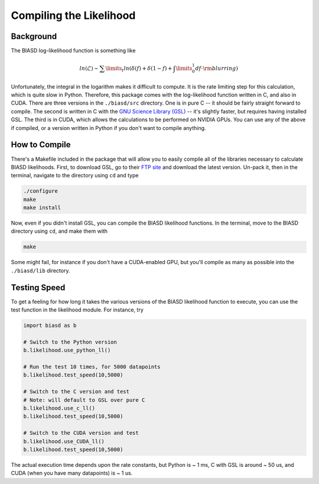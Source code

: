 .. _compileguide:

Compiling the Likelihood
========================


Background
----------
The BIASD log-likelihood function is something like

.. math::
	
	ln(\mathcal{L}) \sim \sum\limits_t ln \left( \delta(f) + \delta(1-f) + \int\limits_0^1 df \cdot \rm{blurring} \right)
	

Unfortunately, the integral in the logarithm makes it difficult to compute. It is the rate limiting step for this calculation, which is quite slow in Python. Therefore, this package comes with the log-likelihood function written in  C, and also in CUDA. There are three versions in the ``./biasd/src`` directory. One is in pure C -- it should be fairly straight forward to compile. The second is written in C with the `GNU Science Library (GSL) <https://www.gnu.org/software/gsl/>`_ -- it's slightly faster, but requires having installed GSL. The third is in CUDA, which allows the calculations to be performed on NVIDIA GPUs. You can use any of the above if compiled, or a version written in Python if you don't want to compile anything. 


How to Compile
--------------

There's a Makefile included in the package that will allow you to easily compile all of the libraries necessary to calculate BIASD likelihoods. First, to download GSL, go to their `FTP site <ftp://ftp.gnu.org/gnu/gsl/>`_ and download the latest version. Un-pack it, then in the terminal, navigate to the directory using ``cd`` and type 

.. code-block:: bash

	./configure
	make
	make install


Now, even if you didn't install GSL, you can compile the BIASD likelihood functions. In the terminal, move to the BIASD directory using ``cd``, and make them with

.. code-block:: bash
	
	make
	

Some might fail, for instance if you don't have a CUDA-enabled GPU, but you'll compile as many as possible into the ``./biasd/lib`` directory.

Testing Speed
-------------
To get a feeling for how long it takes the various versions of the BIASD likelihood function to execute, you can use the test function in the likelihood module. For instance, try

.. code-block:: python

	import biasd as b
	
	# Switch to the Python version
	b.likelihood.use_python_ll()

	# Run the test 10 times, for 5000 datapoints
	b.likelihood.test_speed(10,5000)
	
	# Switch to the C version and test
	# Note: will default to GSL over pure C
	b.likelihood.use_c_ll()
	b.likelihood.test_speed(10,5000)
	
	# Switch to the CUDA version and test
	b.likelihood.use_CUDA_ll()
	b.likelihood.test_speed(10,5000)
	

The actual execution time depends upon the rate constants, but Python is ~ 1 ms, C with GSL is around ~ 50 us, and CUDA (when you have many datapoints) is ~ 1 us.
